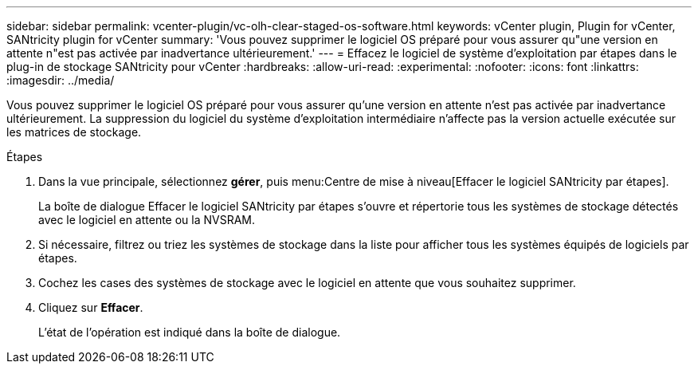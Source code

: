 ---
sidebar: sidebar 
permalink: vcenter-plugin/vc-olh-clear-staged-os-software.html 
keywords: vCenter plugin, Plugin for vCenter, SANtricity plugin for vCenter 
summary: 'Vous pouvez supprimer le logiciel OS préparé pour vous assurer qu"une version en attente n"est pas activée par inadvertance ultérieurement.' 
---
= Effacez le logiciel de système d'exploitation par étapes dans le plug-in de stockage SANtricity pour vCenter
:hardbreaks:
:allow-uri-read: 
:experimental: 
:nofooter: 
:icons: font
:linkattrs: 
:imagesdir: ../media/


[role="lead"]
Vous pouvez supprimer le logiciel OS préparé pour vous assurer qu'une version en attente n'est pas activée par inadvertance ultérieurement. La suppression du logiciel du système d'exploitation intermédiaire n'affecte pas la version actuelle exécutée sur les matrices de stockage.

.Étapes
. Dans la vue principale, sélectionnez *gérer*, puis menu:Centre de mise à niveau[Effacer le logiciel SANtricity par étapes].
+
La boîte de dialogue Effacer le logiciel SANtricity par étapes s'ouvre et répertorie tous les systèmes de stockage détectés avec le logiciel en attente ou la NVSRAM.

. Si nécessaire, filtrez ou triez les systèmes de stockage dans la liste pour afficher tous les systèmes équipés de logiciels par étapes.
. Cochez les cases des systèmes de stockage avec le logiciel en attente que vous souhaitez supprimer.
. Cliquez sur *Effacer*.
+
L'état de l'opération est indiqué dans la boîte de dialogue.


